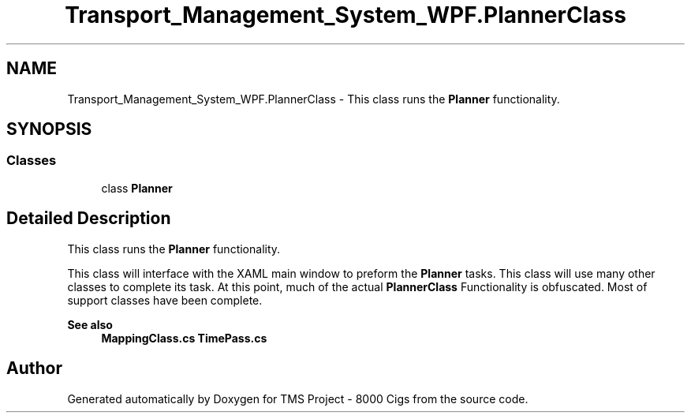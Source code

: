 .TH "Transport_Management_System_WPF.PlannerClass" 3 "Fri Nov 22 2019" "Version 3.0" "TMS Project - 8000 Cigs" \" -*- nroff -*-
.ad l
.nh
.SH NAME
Transport_Management_System_WPF.PlannerClass \- This class runs the \fBPlanner\fP functionality\&.  

.SH SYNOPSIS
.br
.PP
.SS "Classes"

.in +1c
.ti -1c
.RI "class \fBPlanner\fP"
.br
.in -1c
.SH "Detailed Description"
.PP 
This class runs the \fBPlanner\fP functionality\&. 

This class will interface with the XAML main window to preform the \fBPlanner\fP tasks\&. This class will use many other classes to complete its task\&. At this point, much of the actual \fBPlannerClass\fP Functionality is obfuscated\&. Most of support classes have been complete\&.
.PP
\fBSee also\fP
.RS 4
\fBMappingClass\&.cs\fP \fBTimePass\&.cs\fP
.RE
.PP
.PP
 

.SH "Author"
.PP 
Generated automatically by Doxygen for TMS Project - 8000 Cigs from the source code\&.
